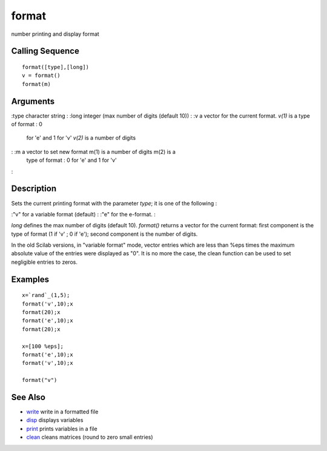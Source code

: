 


format
======

number printing and display format



Calling Sequence
~~~~~~~~~~~~~~~~


::

    format([type],[long])
    v = format()
    format(m)




Arguments
~~~~~~~~~

:type character string
: :long integer (max number of digits (default 10))
: :v a vector for the current format. `v(1)` is a type of format : 0
  for 'e' and 1 for 'v' `v(2)` is a number of digits
: :m a vector to set new format m(1) is a number of digits m(2) is a
  type of format : 0 for 'e' and 1 for 'v'
:



Description
~~~~~~~~~~~

Sets the current printing format with the parameter `type`; it is one
of the following :

:"v" for a variable format (default)
: :"e" for the e-format.
:

`long` defines the max number of digits (default 10). `format()`
returns a vector for the current format: first component is the type
of format (1 if 'v' ; 0 if 'e'); second component is the number of
digits.

In the old Scilab versions, in "variable format" mode, vector entries
which are less than %eps times the maximum absolute value of the
entries were displayed as "0". It is no more the case, the clean
function can be used to set negligible entries to zeros.



Examples
~~~~~~~~


::

    x=`rand`_(1,5);
    format('v',10);x
    format(20);x
    format('e',10);x
    format(20);x
    
    x=[100 %eps];
    format('e',10);x
    format('v',10);x
    
    format("v")




See Also
~~~~~~~~


+ `write`_ write in a formatted file
+ `disp`_ displays variables
+ `print`_ prints variables in a file
+ `clean`_ cleans matrices (round to zero small entries)


.. _write: write.html
.. _clean: clean.html
.. _print: print.html
.. _disp: disp.html


